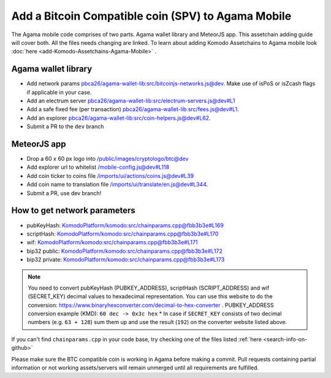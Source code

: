 ***************************************************
Add a Bitcoin Compatible coin (SPV) to Agama Mobile
***************************************************

The Agama mobile code comprises of two parts. Agama wallet library and MeteorJS app. This assetchain adding guide will cover both. All the files needs changing are linked. To learn about adding Komodo Assetchains to Agama mobile look :doc:`here <add-Komodo-Assetchains-Agama-Mobile>` .

Agama wallet library
====================

* Add network params `pbca26/agama-wallet-lib:src/bitcoinjs-networks.js@dev <https://github.com/pbca26/agama-wallet-lib/blob/dev/src/bitcoinjs-networks.js>`_. Make use of isPoS or isZcash flags if applicable in your case.
* Add an electrum server `pbca26/agama-wallet-lib:src/electrum-servers.js@dev#L1 <https://github.com/pbca26/agama-wallet-lib/blob/dev/src/electrum-servers.js#L1>`_
* Add a safe fixed fee (per transaction) `pbca26/agama-wallet-lib:src/fees.js@dev#L1 <https://github.com/pbca26/agama-wallet-lib/blob/dev/src/fees.js#L1>`_.
* Add an explorer `pbca26/agama-wallet-lib:src/coin-helpers.js@dev#L62 <https://github.com/pbca26/agama-wallet-lib/blob/dev/src/coin-helpers.js#L62>`_.
* Submit a PR to the ``dev`` branch 

MeteorJS app
============

* Drop a 60 x 60 px logo into `/public/images/cryptologo/btc@dev <https://github.com/KomodoPlatform/agama-mobile/tree/dev/public/images/cryptologo/btc>`_
* Add explorer url to whitelist `/mobile-config.js@dev#L118 <https://github.com/KomodoPlatform/agama-mobile/blob/dev/mobile-config.js#L118>`_
* Add coin ticker to coins file `/imports/ui/actions/coins.js@dev#L39 <https://github.com/KomodoPlatform/agama-mobile/blob/dev/imports/ui/actions/coins.js#L39>`_
* Add coin name to translation file `/imports/ui/translate/en.js@dev#L344 <https://github.com/KomodoPlatform/agama-mobile/blob/dev/imports/ui/translate/en.js#L344>`_.
* Submit a PR, use dev branch!

How to get network parameters
=============================

* pubKeyHash: `KomodoPlatform/komodo:src/chainparams.cpp@fbb3b3e#L169 <https://github.com/KomodoPlatform/komodo/blob/fbb3b3e9a0c432173a8d733ebbcbd7b0324d58df/src/chainparams.cpp#L169>`_
* scriptHash: `KomodoPlatform/komodo:src/chainparams.cpp@fbb3b3e#L170 <https://github.com/KomodoPlatform/komodo/blob/fbb3b3e9a0c432173a8d733ebbcbd7b0324d58df/src/chainparams.cpp#L170>`_
* wif: `KomodoPlatform/komodo:src/chainparams.cpp@fbb3b3e#L171 <https://github.com/KomodoPlatform/komodo/blob/fbb3b3e9a0c432173a8d733ebbcbd7b0324d58df/src/chainparams.cpp#L171>`_
* bip32 public: `KomodoPlatform/komodo:src/chainparams.cpp@fbb3b3e#L172 <https://github.com/KomodoPlatform/komodo/blob/fbb3b3e9a0c432173a8d733ebbcbd7b0324d58df/src/chainparams.cpp#L172>`_
* bip32 private: `KomodoPlatform/komodo:src/chainparams.cpp@fbb3b3e#L173 <https://github.com/KomodoPlatform/komodo/blob/fbb3b3e9a0c432173a8d733ebbcbd7b0324d58df/src/chainparams.cpp#L173>`_

.. note::

    You need to convert pubKeyHash (PUBKEY_ADDRESS), scriptHash (SCRIPT_ADDRESS) and wif (SECRET_KEY) decimal values to hexadecimal representation. You can use this website to do the conversion: https://www.binaryhexconverter.com/decimal-to-hex-converter . PUBKEY_ADDRESS conversion example (KMD): ``60 dec -> 0x3c hex``
    * In case if ``SECRET_KEY`` consists of two decimal numbers (e.g. ``63 + 128``) sum them up and use the result (``192``) on the converter website listed above.

If you can't find ``chainparams.cpp`` in your code base, try checking one of the files listed :ref:`here <search-info-on-github>`

Please make sure the BTC compatible coin is working in Agama before making a commit. Pull requests containing partial information or not working assets/servers will remain unmerged until all requirements are fulfilled.
